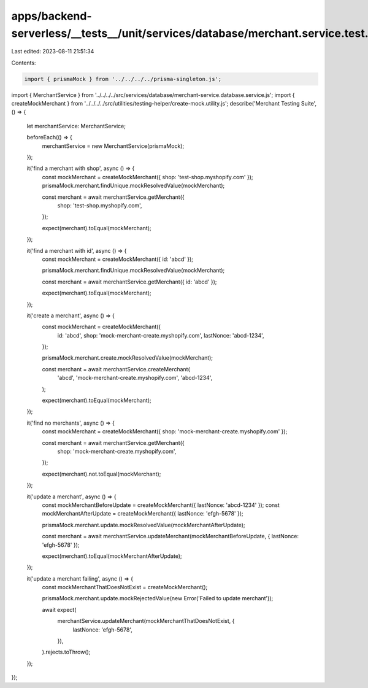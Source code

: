 apps/backend-serverless/__tests__/unit/services/database/merchant.service.test.ts
=================================================================================

Last edited: 2023-08-11 21:51:34

Contents:

.. code-block:: ts

    import { prismaMock } from '../../../../prisma-singleton.js';
import { MerchantService } from '../../../../src/services/database/merchant-service.database.service.js';
import { createMockMerchant } from '../../../../src/utilities/testing-helper/create-mock.utility.js';
describe('Merchant Testing Suite', () => {
    let merchantService: MerchantService;

    beforeEach(() => {
        merchantService = new MerchantService(prismaMock);
    });

    it('find a merchant with shop', async () => {
        const mockMerchant = createMockMerchant({ shop: 'test-shop.myshopify.com' });
        prismaMock.merchant.findUnique.mockResolvedValue(mockMerchant);

        const merchant = await merchantService.getMerchant({
            shop: 'test-shop.myshopify.com',
        });

        expect(merchant).toEqual(mockMerchant);
    });

    it('find a merchant with id', async () => {
        const mockMerchant = createMockMerchant({ id: 'abcd' });

        prismaMock.merchant.findUnique.mockResolvedValue(mockMerchant);

        const merchant = await merchantService.getMerchant({ id: 'abcd' });

        expect(merchant).toEqual(mockMerchant);
    });

    it('create a merchant', async () => {
        const mockMerchant = createMockMerchant({
            id: 'abcd',
            shop: 'mock-merchant-create.myshopify.com',
            lastNonce: 'abcd-1234',
        });

        prismaMock.merchant.create.mockResolvedValue(mockMerchant);

        const merchant = await merchantService.createMerchant(
            'abcd',
            'mock-merchant-create.myshopify.com',
            'abcd-1234',
        );

        expect(merchant).toEqual(mockMerchant);
    });

    it('find no merchants', async () => {
        const mockMerchant = createMockMerchant({ shop: 'mock-merchant-create.myshopify.com' });

        const merchant = await merchantService.getMerchant({
            shop: 'mock-merchant-create.myshopify.com',
        });

        expect(merchant).not.toEqual(mockMerchant);
    });

    it('update a merchant', async () => {
        const mockMerchantBeforeUpdate = createMockMerchant({ lastNonce: 'abcd-1234' });
        const mockMerchantAfterUpdate = createMockMerchant({ lastNonce: 'efgh-5678' });

        prismaMock.merchant.update.mockResolvedValue(mockMerchantAfterUpdate);

        const merchant = await merchantService.updateMerchant(mockMerchantBeforeUpdate, { lastNonce: 'efgh-5678' });

        expect(merchant).toEqual(mockMerchantAfterUpdate);
    });

    it('update a merchant failing', async () => {
        const mockMerchantThatDoesNotExist = createMockMerchant();

        prismaMock.merchant.update.mockRejectedValue(new Error('Failed to update merchant'));

        await expect(
            merchantService.updateMerchant(mockMerchantThatDoesNotExist, {
                lastNonce: 'efgh-5678',
            }),
        ).rejects.toThrow();
    });
});


